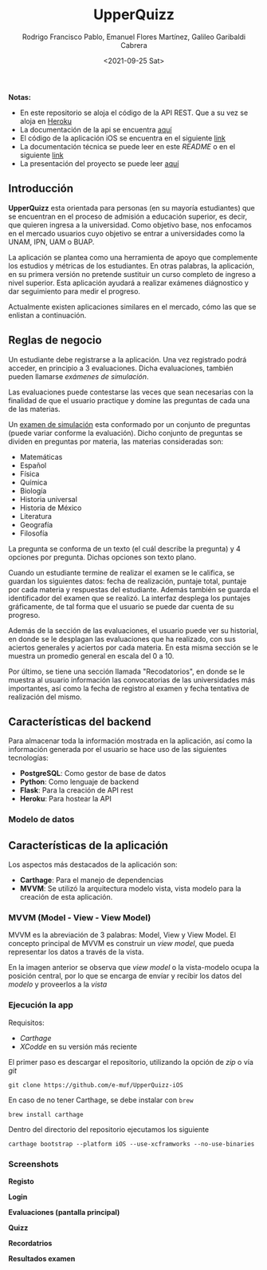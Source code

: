#+TITLE: UpperQuizz
#+AUTHOR: Rodrigo Francisco Pablo, Emanuel Flores Martínez, Galileo Garibaldi Cabrera
#+DATE:  <2021-09-25 Sat>

#+ATTR_ORG: :width 300
#+ATTR_HTML: :width 300
[[./README.assets/UpperQuizz.png]]

*Notas:*
- En este repositorio se aloja el código de la API REST.
  Que a su vez se aloja en [[https://upper-quizz.herokuapp.com/][Heroku]]
- La documentación de la api se encuentra [[./docs/README.adoc][aquí]]
- El código de la aplicación iOS se encuentra en el siguiente [[https://github.com/e-muf/UpperQuizz-iOS/][link]]
- La documentación técnica se puede leer en este /README/ o en el siguiente [[./docs/upperquizz-docs.pdf][link]]
- La presentación del proyecto se puede leer [[./docs/upper-quizz-presentacion.pdf][aquí]]

** Introducción

*UpperQuizz* esta orientada para personas (en su mayoría estudiantes) que se encuentran en el proceso de admisión a educación superior, es decir, que quieren ingresa a la universidad. Como objetivo base, nos enfocamos en el mercado usuarios cuyo objetivo se entrar a universidades como la UNAM, IPN, UAM o BUAP.

La aplicación se plantea como una herramienta de apoyo que complemente los estudios y métricas de los estudiantes. En otras palabras, la aplicación, en su primera versión no pretende sustituir un curso completo de ingreso a nivel superior. Esta aplicación ayudará a realizar exámenes diágnostico y dar seguimiento para medir el progreso.

Actualmente existen aplicaciones similares en el mercado, cómo las que se enlistan a continuación.

** Reglas de negocio

Un estudiante debe registrarse a la aplicación. Una vez registrado podrá acceder, en principio a 3 evaluaciones. Dicha evaluaciones, también pueden llamarse /exámenes de simulación/.

Las evaluaciones puede contestarse las veces que sean necesarias con la finalidad de que el usuario practique y domine las preguntas de cada una de las materias.

Un _examen de simulación_ esta conformado por un conjunto de preguntas (puede variar conforme la evaluación). Dicho conjunto de preguntas se dividen en preguntas por materia, las materias consideradas son:

- Matemáticas
- Español
- Física
- Química
- Biología
- Historia universal
- Historia de México
- Literatura
- Geografía
- Filosofía

La pregunta se conforma de un texto (el cuál describe la pregunta) y 4 opciones por pregunta. Dichas opciones son texto plano.

Cuando un estudiante termine de realizar el examen se le califica, se guardan los siguientes datos: fecha de realización, puntaje total, puntaje por cada materia y respuestas del estudiante. Además también se guarda el identificador del examen que se realizó. La interfaz desplega los puntajes gráficamente, de tal forma que el usuario se puede dar cuenta de su progreso.

Además de la sección de las evaluaciones, el usuario puede ver su historial, en donde se le desplagan las evaluaciones que ha realizado, con sus aciertos generales y aciertos por cada materia. En esta misma sección se le muestra un promedio general en escala del 0 a 10.

Por último, se tiene una sección llamada "Recodatorios", en donde se le muestra al usuario información las convocatorias de las universidades más importantes, así como la fecha de registro al examen y fecha tentativa de realización del mismo.

** Características del backend

Para almacenar toda la información mostrada en la aplicación, así como la información generada por el usuario se hace uso de las siguientes tecnologías:

- *PostgreSQL*: Como gestor de base de datos
- *Python*: Como lenguaje de backend
- *Flask*: Para la creación de API rest
- *Heroku*: Para hostear la API

*** Modelo de datos

[[./db/diplomado.jpg]]

** Características de la aplicación

Los aspectos más destacados de la aplicación son:

- *Carthage*: Para el manejo de dependencias
- *MVVM*: Se utilizó la arquitectura modelo vista, vista modelo para la creación de esta aplicación.

*** MVVM (Model - View - View Model)

MVVM es la abreviación de 3 palabras: Model, View y View Model. El concepto principal de MVVM es construir un /view model/, que pueda representar los datos a través de la vista.

[[./README.assets/mvvm.png]]

En la imagen anterior se observa que /view model/ o la vista-modelo ocupa la posición central, por lo que se encarga de envíar y recibir los datos del /modelo/ y proveerlos a la /vista/

*** Ejecución la app

Requisitos:
- /Carthage/
- /XCodde/ en su versión más reciente

El primer paso es descargar el repositorio, utilizando la opción de /zip/
o vía /git/

#+begin_src
git clone https://github.com/e-muf/UpperQuizz-iOS
#+end_src

En caso de no tener Carthage, se debe instalar con =brew=

#+begin_src shell
brew install carthage
#+end_src

Dentro del directorio del repositorio ejecutamos los siguiente

#+begin_src shell
carthage bootstrap --platform iOS --use-xcframworks --no-use-binaries
#+end_src

*** Screenshots

*Registo*
#+ATTR_ORG: :width 300
#+ATTR_HTML: :width 300
[[./screenshots/s02.png]]
*Login*
#+ATTR_ORG: :width 300
#+ATTR_HTML: :width 300
[[./screenshots/s03.png]]
*Evaluaciones (pantalla principal)*
#+ATTR_ORG: :width 300
#+ATTR_HTML: :width 300
[[./screenshots/s04.png]]
*Quizz*
#+ATTR_ORG: :width 300
#+ATTR_HTML: :width 300
[[./screenshots/s05.png]]
*Recordatrios*
#+ATTR_ORG: :width 300
#+ATTR_HTML: :width 300
[[./screenshots/s06.png]]
*Resultados examen*
#+ATTR_ORG: :width 300
#+ATTR_HTML: :width 300
[[./screenshots/s07.png]]
